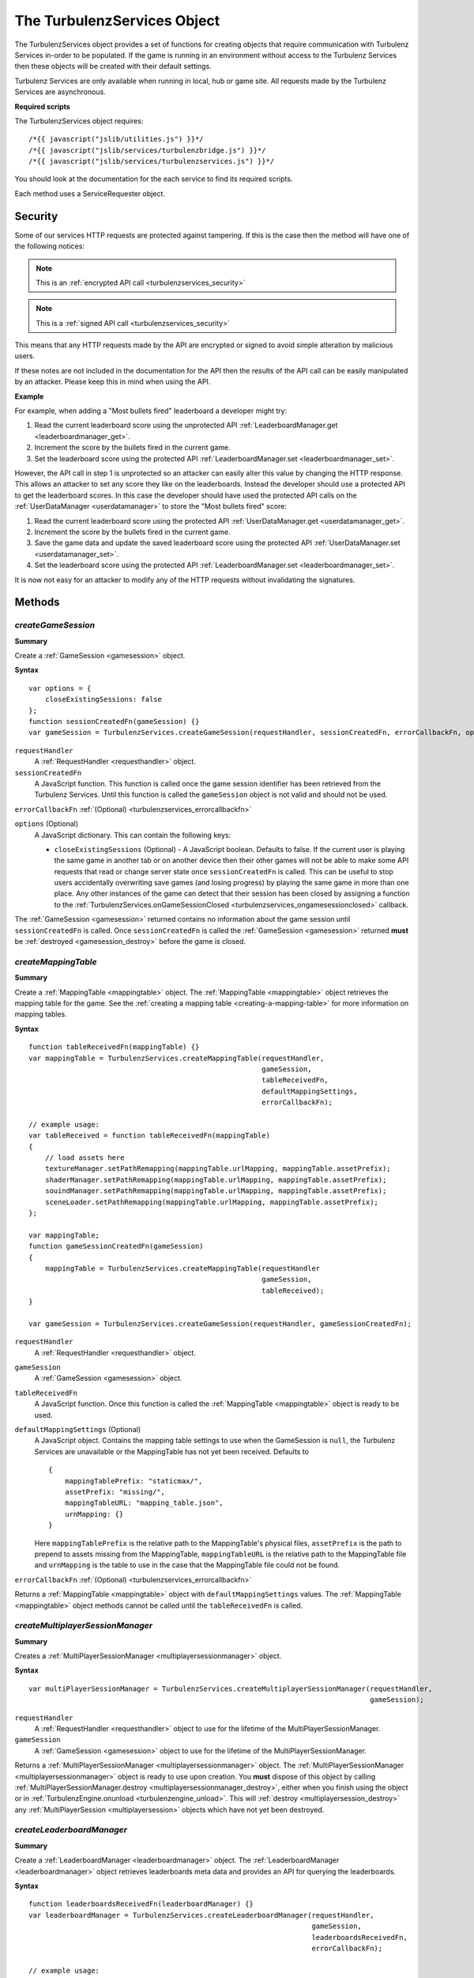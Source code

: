 .. index::
    single: TurbulenzServices

.. _turbulenzservices:

.. highlight:: javascript

----------------------------
The TurbulenzServices Object
----------------------------

The TurbulenzServices object provides a set of functions for creating objects that require communication with Turbulenz
Services in-order to be populated.
If the game is running in an environment without access to the Turbulenz Services then these objects will be created
with their default settings.

Turbulenz Services are only available when running in local, hub or game site.
All requests made by the Turbulenz Services are asynchronous.

**Required scripts**

The TurbulenzServices object requires::

    /*{{ javascript("jslib/utilities.js") }}*/
    /*{{ javascript("jslib/services/turbulenzbridge.js") }}*/
    /*{{ javascript("jslib/services/turbulenzservices.js") }}*/

You should look at the documentation for the each service to find its required scripts.

Each method uses a ServiceRequester object.

.. _turbulenzservices_security:

Security
========

Some of our services HTTP requests are protected against tampering.
If this is the case then the method will have one of the following notices:

.. note:: This is an :ref:`encrypted API call <turbulenzservices_security>`

.. note:: This is a :ref:`signed API call <turbulenzservices_security>`

This means that any HTTP requests made by the API are encrypted or signed to avoid simple alteration by malicious users.

If these notes are not included in the documentation for the API then the results of the API call can be easily
manipulated by an attacker.
Please keep this in mind when using the API.

**Example**

For example, when adding a "Most bullets fired" leaderboard a developer might try:

1. Read the current leaderboard score using the unprotected API :ref:`LeaderboardManager.get <leaderboardmanager_get>`.
2. Increment the score by the bullets fired in the current game.
3. Set the leaderboard score using the protected API :ref:`LeaderboardManager.set <leaderboardmanager_set>`.

However, the API call in step 1 is unprotected so an attacker can easily alter this value by changing the HTTP response.
This allows an attacker to set any score they like on the leaderboards.
Instead the developer should use a protected API to get the leaderboard scores.
In this case the developer should have used the protected API calls on the :ref:`UserDataManager <userdatamanager>` to
store the "Most bullets fired" score:

1. Read the current leaderboard score using the protected API :ref:`UserDataManager.get <userdatamanager_get>`.
2. Increment the score by the bullets fired in the current game.
3. Save the game data and update the saved leaderboard score using the protected API
   :ref:`UserDataManager.set <userdatamanager_set>`.
4. Set the leaderboard score using the protected API :ref:`LeaderboardManager.set <leaderboardmanager_set>`.

It is now not easy for an attacker to modify any of the HTTP requests without invalidating the signatures.

Methods
=======

.. index::
    pair: TurbulenzServices; createGameSession

.. _turbulenzservices_creategamesession:

`createGameSession`
-------------------

**Summary**

Create a :ref:`GameSession <gamesession>` object.

**Syntax** ::

    var options = {
        closeExistingSessions: false
    };
    function sessionCreatedFn(gameSession) {}
    var gameSession = TurbulenzServices.createGameSession(requestHandler, sessionCreatedFn, errorCallbackFn, options);

``requestHandler``
    A :ref:`RequestHandler <requesthandler>` object.

``sessionCreatedFn``
    A JavaScript function.
    This function is called once the game session identifier has been retrieved from the Turbulenz Services.
    Until this function is called the ``gameSession`` object is not valid and should not be used.

``errorCallbackFn`` :ref:`(Optional) <turbulenzservices_errorcallbackfn>`

``options`` (Optional)
    A JavaScript dictionary.
    This can contain the following keys:

    - ``closeExistingSessions`` (Optional) -
      A JavaScript boolean. Defaults to false.
      If the current user is playing the same game in another tab or on another device then their other games will
      not be able to make some API requests that read or change server state once ``sessionCreatedFn`` is called.
      This can be useful to stop users accidentally overwriting save games (and losing progress) by playing the same game in more than one place.
      Any other instances of the game can detect that their session has been closed by assigning a function to the
      :ref:`TurbulenzServices.onGameSessionClosed <turbulenzservices_ongamesessionclosed>` callback.

The :ref:`GameSession <gamesession>` returned contains no information about the game session until ``sessionCreatedFn``
is called.
Once ``sessionCreatedFn`` is called the :ref:`GameSession <gamesession>` returned **must** be
:ref:`destroyed <gamesession_destroy>` before the game is closed.

.. index::
    pair: TurbulenzServices; createMappingTable

.. _turbulenzservices_createmappingtable:

`createMappingTable`
--------------------

**Summary**

Create a :ref:`MappingTable <mappingtable>` object.
The :ref:`MappingTable <mappingtable>` object retrieves the mapping table for the game.
See the :ref:`creating a mapping table <creating-a-mapping-table>` for more information on mapping tables.

**Syntax** ::

    function tableReceivedFn(mappingTable) {}
    var mappingTable = TurbulenzServices.createMappingTable(requestHandler,
                                                            gameSession,
                                                            tableReceivedFn,
                                                            defaultMappingSettings,
                                                            errorCallbackFn);

    // example usage:
    var tableReceived = function tableReceivedFn(mappingTable)
    {
        // load assets here
        textureManager.setPathRemapping(mappingTable.urlMapping, mappingTable.assetPrefix);
        shaderManager.setPathRemapping(mappingTable.urlMapping, mappingTable.assetPrefix);
        souindManager.setPathRemapping(mappingTable.urlMapping, mappingTable.assetPrefix);
        sceneLoader.setPathRemapping(mappingTable.urlMapping, mappingTable.assetPrefix);
    };

    var mappingTable;
    function gameSessionCreatedFn(gameSession)
    {
        mappingTable = TurbulenzServices.createMappingTable(requestHandler
                                                            gameSession,
                                                            tableReceived);
    }

    var gameSession = TurbulenzServices.createGameSession(requestHandler, gameSessionCreatedFn);

``requestHandler``
    A :ref:`RequestHandler <requesthandler>` object.

``gameSession``
    A :ref:`GameSession <gamesession>` object.

``tableReceivedFn``
    A JavaScript function.
    Once this function is called the :ref:`MappingTable <mappingtable>` object is ready to be used.

``defaultMappingSettings`` (Optional)
    A JavaScript object.
    Contains the mapping table settings to use when the GameSession is ``null``, the Turbulenz Services are unavailable
    or the MappingTable has not yet been received.
    Defaults to ::

        {
            mappingTablePrefix: "staticmax/",
            assetPrefix: "missing/",
            mappingTableURL: "mapping_table.json",
            urnMapping: {}
        }

    Here ``mappingTablePrefix`` is the relative path to the MappingTable's physical files,
    ``assetPrefix`` is the path to prepend to assets missing from the MappingTable,
    ``mappingTableURL`` is the relative path to the MappingTable file and
    ``urnMapping`` is the table to use in the case that the MappingTable file could not be found.

``errorCallbackFn`` :ref:`(Optional) <turbulenzservices_errorcallbackfn>`

Returns a :ref:`MappingTable <mappingtable>` object with ``defaultMappingSettings`` values.
The :ref:`MappingTable <mappingtable>` object methods cannot be called until the ``tableReceivedFn`` is called.


.. index::
    pair: TurbulenzServices; createMultiplayerSessionManager

.. _turbulenzservices_createmultiplayersessionmanager:

`createMultiplayerSessionManager`
---------------------------------

**Summary**

Creates a :ref:`MultiPlayerSessionManager <multiplayersessionmanager>` object.

**Syntax** ::

    var multiPlayerSessionManager = TurbulenzServices.createMultiplayerSessionManager(requestHandler,
                                                                                      gameSession);

``requestHandler``
    A :ref:`RequestHandler <requesthandler>` object to use for the lifetime of the MultiPlayerSessionManager.

``gameSession``
    A :ref:`GameSession <gamesession>` object to use for the lifetime of the MultiPlayerSessionManager.

Returns a :ref:`MultiPlayerSessionManager <multiplayersessionmanager>` object.
The :ref:`MultiPlayerSessionManager <multiplayersessionmanager>` object is ready to use upon creation.
You **must** dispose of this object by calling
:ref:`MultiPlayerSessionManager.destroy <multiplayersessionmanager_destroy>`, either when you finish using the object
or in :ref:`TurbulenzEngine.onunload <turbulenzengine_unload>`.
This will :ref:`destroy <multiplayersession_destroy>` any :ref:`MultiPlayerSession <multiplayersession>` objects which
have not yet been destroyed.

.. index::
    pair: TurbulenzServices; createLeaderboardManager

.. _turbulenzservices_createleaderboardmanager:

`createLeaderboardManager`
--------------------------

**Summary**

Create a :ref:`LeaderboardManager <leaderboardmanager>` object.
The :ref:`LeaderboardManager <leaderboardmanager>` object retrieves leaderboards meta data and provides an API for
querying the leaderboards.

**Syntax** ::

    function leaderboardsReceivedFn(leaderboardManager) {}
    var leaderboardManager = TurbulenzServices.createLeaderboardManager(requestHandler,
                                                                        gameSession,
                                                                        leaderboardsReceivedFn,
                                                                        errorCallbackFn);

    // example usage:
    var leaderboardsReady = false;
    var leaderboardsReceived = function leaderboardsReceivedFn(leaderboardManager)
    {
        leaderboardsReady = true;
    };

    var leaderboardManager;
    function gameSessionCreatedFn(gameSession)
    {
        leaderboardManager = TurbulenzServices.createLeaderboardManager(requestHandler,
                                                                        gameSession,
                                                                        leaderboardsReceived,
                                                                        errorCallbackFn);
    }

    var gameSession = TurbulenzServices.createGameSession(requestHandler, gameSessionCreatedFn);

``requestHandler``
    A :ref:`RequestHandler <requesthandler>` object.

``gameSession``
    A :ref:`GameSession <gamesession>` object.

``leaderboardsReceivedFn``
    A JavaScript function.
    Once this function is called the :ref:`LeaderboardManager <leaderboardmanager>` object is ready to be used.

``errorCallbackFn`` :ref:`(Optional) <turbulenzservices_errorcallbackfn>`

Returns a :ref:`LeaderboardManager <leaderboardmanager>` object.
The :ref:`LeaderboardManager <leaderboardmanager>` object methods cannot be called until the ``leaderboardsReceivedFn``
is called.

.. index::
    pair: TurbulenzServices; createBadgeManager

.. _turbulenzservices_createbadgemanager:

`createBadgeManager`
--------------------

**Summary**

Create a :ref:`BadgeManager <badgemanager>` object.
The :ref:`BadgeManager <badgemanager>` object provides an API for querying and awarding badges.

**Syntax** ::

    var badgeManager = TurbulenzServices.createBadgeManager(requestHandler, gameSession);

    // example usage:

    var badgeManager;
    function gameSessionCreatedFn(gameSession)
    {
        badgeManager = TurbulenzServices.createBadgeManager(requestHandler, gameSession);
    }

    var gameSession = TurbulenzServices.createGameSession(requestHandler, gameSessionCreatedFn);

``requestHandler``
    A :ref:`RequestHandler <requesthandler>` object.

``gameSession``
    A :ref:`GameSession <gamesession>` object.

Returns a :ref:`BadgeManager <badgemanager>` object.
The :ref:`BadgeManager <badgemanager>` object is ready upon creation.

.. index::
    pair: TurbulenzServices; createStoreManager

.. _turbulenzservices_createstoremanager:

`createStoreManager`
--------------------

**Summary**

Create a :ref:`StoreManager <storemanager>` object.
The :ref:`StoreManager <storemanager>` object retrieves store items meta data, user owned items and provides an API for
managing the game store basket.

**Syntax** ::

    function storeMetaReceivedFn(storeManager) {}
    var storeManager = TurbulenzServices.createStoreManager(requestHandler,
                                                            gameSession,
                                                            storeMetaReceivedFn,
                                                            errorCallbackFn);

    // example usage:
    var storeManagerReady = false;
    var storeManagerReceived = function storeManagerReceivedFn(storeManager)
    {
        storeManagerReady = true;
    };

    var storeManager;
    function gameSessionCreatedFn(gameSession)
    {
        storeManager = TurbulenzServices.createStoreManager(requestHandler,
                                                            gameSession,
                                                            storeManagerReceived,
                                                            errorCallbackFn);
    }

    var gameSession = TurbulenzServices.createGameSession(requestHandler, gameSessionCreatedFn);

``requestHandler``
    A :ref:`RequestHandler <requesthandler>` object.

``gameSession``
    A :ref:`GameSession <gamesession>` object.

``storeManagerReceivedFn``
    A JavaScript function.
    Once this function is called the :ref:`StoreManager <storemanager>` object is ready to be used.

``errorCallbackFn`` :ref:`(Optional) <turbulenzservices_errorcallbackfn>`

Returns a :ref:`StoreManager <storemanager>` object.
The :ref:`StoreManager <storemanager>` object methods cannot be called until the ``storeManagerReceivedFn`` is called.

.. index::
    pair: TurbulenzServices; createUserProfile

.. _turbulenzservices_createuserprofile:

`createUserProfile`
-------------------

**Summary**

Create a :ref:`UserProfile <userprofile>` object.
The :ref:`UserProfile <userprofile>` object contains user profile information.

**Syntax** ::

    function profileReceivedFn(userProfile)
    {
        // Use profile information here
    }

    var userProfile = TurbulenzServices.createUserProfile(requestHandler,
                                                          profileReceivedFn,
                                                          errorCallbackFn);

``requestHandler``
    A :ref:`RequestHandler <requesthandler>` object.

``profileReceivedFn``
    A JavaScript function.
    Once this function is called the :ref:`UserProfile <userprofile>` object is ready to be used.

``errorCallbackFn`` :ref:`(Optional) <turbulenzservices_errorcallbackfn>`

Returns a :ref:`UserProfile <userprofile>` object.
The :ref:`UserProfile <userprofile>` object cannot be used until ``profileReceivedFn`` is called.

.. index::
    pair: TurbulenzServices; upgradeAnonymousUser

.. _turbulenzservices_upgradeanonymoususer:

`upgradeAnonymousUser`
----------------------

**Summary**

Present the user with options for upgrading their account from
anonymous to a full user.  If supported a dialog or login screen will
be presented listing the options available to upgrade to a full
turbulenz account.


**Syntax** ::

    var accountUpgraded = function accountUpgradedFn()
    {
        // Re-request the UserProfile and check the 'anonymous'
        // property to determine the user's new status.
    }

    TurbulenzServices.upgradeAnonymousUser(accountUpgraded);


``accountUpgraded``
    A callback made only if the user upgrades the account.  If the
    user dismisses the upgrade dialog or otherwise cancels the upgrade
    process this callback may not be invoked.  Even if the callback is
    invoked, the game should re-request the UserProfile data
    :ref:`UserProfile <userprofile>` object via
    :ref:`createuserProfile <turbulenzservices_createuserprofile>` and
    check the value of the `anonymous` property.


.. index::
    pair: TurbulenzServices; sendCustomMetricEvent

.. _turbulenzservices_sendcustommetricevent:

`sendCustomMetricEvent`
-----------------------

**Summary**

Send a custom event to be tracked for the game.

The event contributes to the metrics for the game with the event value being saved as an aggregate for each unique key.

These metrics can be seen on the Hub once a game has been published, and the events themselves can be downloaded using
the :ref:`exportevents <exportevents>` tool.

**Syntax** ::

    TurbulenzServices.sendCustomMetricEvent(eventKey, eventValue, requestHandler, gameSession);

``eventKey``
    A JavaScript string.
    The event key you want to track this event occurrence against, e.g. 'levelOneCompleted'.

``eventValue``
    An JavaScript number or array of numbers.
    The event value you want to associate with this event occurrence, e.g. the time taken to complete the level.

``requestHandler``
    A :ref:`RequestHandler <requesthandler>` object.

``gameSession``
    A :ref:`GameSession <gamesession>` object.

``errorCallbackFn`` :ref:`(Optional) <turbulenzservices_errorcallbackfn>`

.. NOTE::
    Custom events are only recorded for the game on the game site and not on Turbulenz Local Server or the Hub.
    These events contribute to the custom metrics only when eventValue is a number and not an array.

.. NOTE::
    Turbulenz already provides a variety of metrics it tracks for your game by default.
    For more information see the :ref:`Hub User Guide <hub_metrics>`.

.. index::
    pair: TurbulenzServices; sendCustomMetricEventBatch

.. _turbulenzservices_sendcustommetriceventbatch:

`sendCustomMetricEventBatch`
----------------------------

**Summary**

Send a batch of custom events to be tracked for the game. Sending a custom metrics in a batch rather than individually
with :ref:`TurbulenzServices.sendCustomMetricEvent <turbulenzservices_sendcustommetricevent>` allows an application
to reduce the number of requests made to the servers.
This can reduce both cpu cost and bandwidth cost from an application.

Each event in the batch will preserve a timestamp based on the time it is added to the batch meaning metrics from
batches lose no information versus individual metrics.

Sending individual metrics may still be preferred in cases where you have high importance low frequency metrics
(started level, level complete) versus tracking high frequency metrics (such as collected pickup, killed enemy).
When higher frequency metrics are batched it's possible that some could be lost in situations where a user closes the
browser in the middle of a game session, as a result more important events may still want to be tracked immediately
when they happen.

The ideal number of events in a batch can vary depending on the size of the event data (e.g. large event arrays
vs single values). Batches of 10 to 20 metrics will normally be reasonable but consider looking at
:ref:`Working with HTTP requests<working_with_http>` for some comments on sizes of HTTP requests.

The events contribute to the metrics for the game with the event values being saved as aggregates for each unique key.

These metrics can be seen on the Hub once a game has been published, and the events themselves can be downloaded using
the :ref:`exportevents <exportevents>` tool.

**Syntax** ::

    TurbulenzServices.sendCustomMetricEventBatch(eventBatch, requestHandler, gameSession);

``eventBatch``
    A :ref:`CustomMetricEventBatch <customMetricEventBatch>` object.
    A batch of metrics to be sent to the server, for details on creating and adding metrics to the batch see
    :ref:`CustomMetricEventBatch <customMetricEventBatch>`

``requestHandler``
    A :ref:`RequestHandler <requesthandler>` object.

``gameSession``
    A :ref:`GameSession <gamesession>` object.

``errorCallbackFn`` :ref:`(Optional) <turbulenzservices_errorcallbackfn>`

.. NOTE::
    Custom events are only recorded for the game on the game site and not on Turbulenz Local Server or the Hub.
    Events from the batch contribute to the custom metrics only when eventValue is a number and not an array.

.. NOTE::
    Turbulenz already provides a variety of metrics it tracks for your game by default.
    For more information see the :ref:`Hub User Guide <hub_metrics>`.

.. index::
    pair: TurbulenzServices; getService

.. _turbulenzservices_getservice:

`getService`
------------

**Summary**

Get a :ref:`ServiceRequester object <servicerequester>` for a given service.

**Syntax** ::

    var serviceRequester = TurbulenzServices.getService('gameSessions');

You can find a list of currently supported service names :ref:`here <servicerequester_servicenames>`.

Properties
==========

.. index::
    pair: TurbulenzServices; onGameSessionClosed

.. _turbulenzservices_ongamesessionclosed:

`onGameSessionClosed`
---------------------

**Summary**

A JavaScript function.
Called if a closed or incorrect :ref:`GameSession <gamesession>` is being used.
This is normally triggered by another instance of the game calling
:ref:`TurbulenzServices.createGameSession <turbulenzservices_creategamesession>` with the ``closeExistingSessions`` option.

**Syntax** ::

    TurbulenzServices.onGameSessionClosed = function onGameSessionClosedFn() {};

    // example usage:
    var hasGameSessionClosed = false;
    TurbulenzServices.onGameSessionClosed = function onGameSessionClosedFn()
    {
        var hasGameSessionClosed = true;
        Utilities.log('Game session closed. Looks like you have started playing somewhere else.')
    };

Once this function is called the game will no longer be able to read or change the user's server state.
For example, you will not be able to:

- Load or save game using the :ref:`UserData <userdatamanager>` or :ref:`DataShares <datasharemanager>` API's.
- Set :ref:`leaderboards <leaderboardmanager>` or :ref:`badges <badgemanager>`.

So, it is recommended that once this function is called, the game should stop and display a message like
``"Game session closed. Looks like you have started playing somewhere else."``.

.. index::
    pair: TurbulenzServices; defaultErrorCallback

.. _turbulenzservices_errorcallbackfn:

`defaultErrorCallback`
----------------------

**Summary**

A JavaScript function.
The default error callback for the ``TurbulenzServices``.
Returns an error message and its HTTP status.

**Syntax** ::

    TurbulenzServices.defaultErrorCallback = function errorCallbackFn(errorMsg, httpStatus) {};

    // example usage:
    TurbulenzServices.defaultErrorCallback = function defaultErrorCallbackFn(msg)
    {
        var tmpConsole = window.console || console;
        if (tmpConsole)
        {
            tmpConsole.log(msg);
        }
    };

``errorMsg``
    A JavaScript string giving the reason for error.

``httpStatus``
    A JavaScript number.
    You can find a list of common status codes here - http://en.wikipedia.org/wiki/List_of_HTTP_status_codes

.. index::
    pair: TurbulenzServices; onServiceUnavailable

.. _turbulenzservices_onserviceunavailable:

`onServiceUnavailable`
----------------------

**Summary**

A JavaScript function.
This function is called when a service has been disabled.

**Syntax** ::

    TurbulenzServices.onServiceUnavailable = function onServiceUnavailableFn(serviceRequester) {
        Utilties.log(serviceRequester.serviceName + ' is unavailable');
    };

``serviceRequester``
    The :ref:`ServiceRequester object <servicerequester>` representing the service that has become unavailable.

.. index::
    pair: TurbulenzServices; onServiceAvailable

.. _turbulenzservices_onserviceavailable:

`onServiceAvailable`
--------------------

**Summary**

A JavaScript function.
This function is called when a service is re-enabled.

**Syntax** ::

    TurbulenzServices.onServiceAvailable = function onServiceAvailableFn(serviceRequester) {
        Utilties.log(serviceRequester.serviceName + ' is available');
    };

``serviceRequester``
    The :ref:`ServiceRequester object <servicerequester>` representing the service that has become available.

